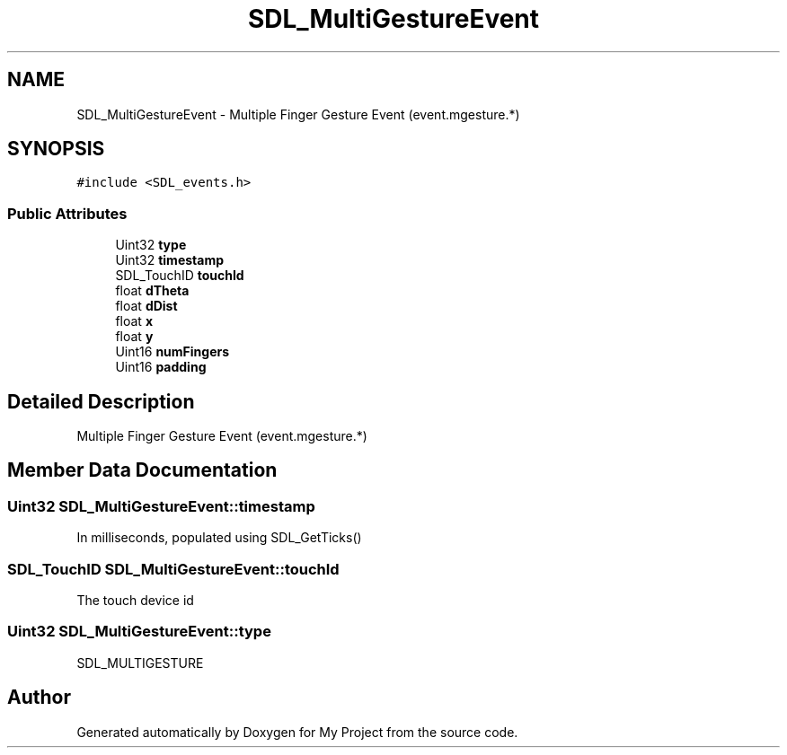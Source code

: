 .TH "SDL_MultiGestureEvent" 3 "Wed Feb 1 2023" "Version Version 0.0" "My Project" \" -*- nroff -*-
.ad l
.nh
.SH NAME
SDL_MultiGestureEvent \- Multiple Finger Gesture Event (event\&.mgesture\&.*)  

.SH SYNOPSIS
.br
.PP
.PP
\fC#include <SDL_events\&.h>\fP
.SS "Public Attributes"

.in +1c
.ti -1c
.RI "Uint32 \fBtype\fP"
.br
.ti -1c
.RI "Uint32 \fBtimestamp\fP"
.br
.ti -1c
.RI "SDL_TouchID \fBtouchId\fP"
.br
.ti -1c
.RI "float \fBdTheta\fP"
.br
.ti -1c
.RI "float \fBdDist\fP"
.br
.ti -1c
.RI "float \fBx\fP"
.br
.ti -1c
.RI "float \fBy\fP"
.br
.ti -1c
.RI "Uint16 \fBnumFingers\fP"
.br
.ti -1c
.RI "Uint16 \fBpadding\fP"
.br
.in -1c
.SH "Detailed Description"
.PP 
Multiple Finger Gesture Event (event\&.mgesture\&.*) 
.SH "Member Data Documentation"
.PP 
.SS "Uint32 SDL_MultiGestureEvent::timestamp"
In milliseconds, populated using SDL_GetTicks() 
.SS "SDL_TouchID SDL_MultiGestureEvent::touchId"
The touch device id 
.SS "Uint32 SDL_MultiGestureEvent::type"
SDL_MULTIGESTURE 

.SH "Author"
.PP 
Generated automatically by Doxygen for My Project from the source code\&.
